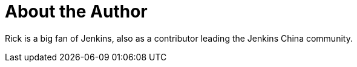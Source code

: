 = About the Author
:page-layout: author
:page-author_name: 赵晓杰(Rick)
:page-github: LinuxSuRen
:page-authoravatar: ../../images/images/avatars/linuxsuren.jpg
:page-twitter: LinuxSuRen
:page-linkedin: linuxsuren

Rick is a big fan of Jenkins, also as a contributor leading the Jenkins China community.